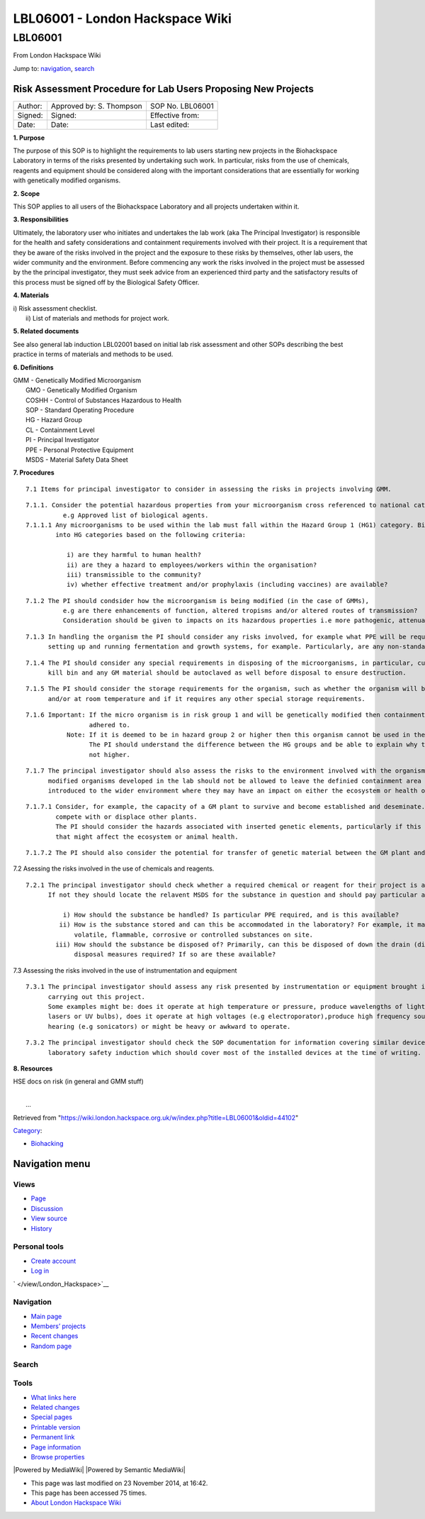 ================================
LBL06001 - London Hackspace Wiki
================================

.. raw:: html

   <div id="globalWrapper">

.. raw:: html

   <div id="column-content">

.. raw:: html

   <div id="content" class="mw-body" role="main">

LBL06001
========

.. raw:: html

   <div id="bodyContent" class="mw-body-content">

.. raw:: html

   <div id="siteSub">

From London Hackspace Wiki

.. raw:: html

   </div>

.. raw:: html

   <div id="contentSub">

.. raw:: html

   </div>

.. raw:: html

   <div id="jump-to-nav" class="mw-jump">

Jump to: `navigation <#column-one>`__, `search <#searchInput>`__

.. raw:: html

   </div>

.. raw:: html

   <div id="mw-content-text" class="mw-content-ltr" lang="en" dir="ltr">

Risk Assessment Procedure for Lab Users Proposing New Projects
--------------------------------------------------------------

+-----------+----------------------------+--------------------+
| Author:   | Approved by: S. Thompson   | SOP No. LBL06001   |
+-----------+----------------------------+--------------------+
| Signed:   | Signed:                    | Effective from:    |
+-----------+----------------------------+--------------------+
| Date:     | Date:                      | Last edited:       |
+-----------+----------------------------+--------------------+

**1. Purpose**

The purpose of this SOP is to highlight the requirements to lab users
starting new projects in the Biohackspace Laboratory in terms of the
risks presented by undertaking such work. In particular, risks from the
use of chemicals, reagents and equipment should be considered along with
the important considerations that are essentially for working with
genetically modified organisms.

**2. Scope**

This SOP applies to all users of the Biohackspace Laboratory and all
projects undertaken within it.

**3. Responsibilities**

Ultimately, the laboratory user who initiates and undertakes the lab
work (aka The Principal Investigator) is responsible for the health and
safety considerations and containment requirements involved with their
project. It is a requirement that they be aware of the risks involved in
the project and the exposure to these risks by themselves, other lab
users, the wider community and the environment. Before commencing any
work the risks involved in the project must be assessed by the the
principal investigator, they must seek advice from an experienced third
party and the satisfactory results of this process must be signed off by
the Biological Safety Officer.

**4. Materials**

| i) Risk assessment checklist.
|  ii) List of materials and methods for project work.

**5. Related documents**

See also general lab induction LBL02001 based on initial lab risk
assessment and other SOPs describing the best practice in terms of
materials and methods to be used.

**6. Definitions**

| GMM - Genetically Modified Microorganism
|  GMO - Genetically Modified Organism
|  COSHH - Control of Substances Hazardous to Health
|  SOP - Standard Operating Procedure
|  HG - Hazard Group
|  CL - Containment Level
|  PI - Principal Investigator
|  PPE - Personal Protective Equipment
|  MSDS - Material Safety Data Sheet

**7. Procedures**

::

    7.1 Items for principal investigator to consider in assessing the risks in projects involving GMM.

::

      7.1.1. Consider the potential hazardous properties from your microorganism cross referenced to national categorisation lists,
                e.g Approved list of biological agents.
      7.1.1.1 Any microorganisms to be used within the lab must fall within the Hazard Group 1 (HG1) category. Biological agents are categorised 
              into HG categories based on the following criteria:
           
                 i) are they harmful to human health?
                 ii) are they a hazard to employees/workers within the organisation?
                 iii) transmissible to the community? 
                 iv) whether effective treatment and/or prophylaxis (including vaccines) are available?

::

      7.1.2 The PI should condsider how the microorganism is being modified (in the case of GMMs), 
                e.g are there enhancements of function, altered tropisms and/or altered routes of transmission? 
                Consideration should be given to impacts on its hazardous properties i.e more pathogenic, attenuated or unchanged.

::

      7.1.3 In handling the organism the PI should consider any risks involved, for example what PPE will be required? What risks are involved in 
            setting up and running fermentation and growth systems, for example. Particularly, are any non-standard procedures involved?

::

      7.1.4 The PI should consider any special requirements in disposing of the microorganisms, in particular, cultures should be destroyed in the
            kill bin and any GM material should be autoclaved as well before disposal to ensure destruction.

::

      7.1.5 The PI should consider the storage requirements for the organism, such as whether the organism will be stored frozen, in the fridge 
            and/or at room temperature and if it requires any other special storage requirements.

::

      7.1.6 Important: If the micro organism is in risk group 1 and will be genetically modified then containment level one procedures must be 
                       adhered to. 
                 Note: If it is deemed to be in hazard group 2 or higher then this organism cannot be used in the London biohackspace laboratory. 
                       The PI should understand the difference between the HG groups and be able to explain why the organism falls into HG1 and 
                       not higher.

::

      7.1.7 The principal investigator should also assess the risks to the environment involved with the organism. Particularly, genetically 
            modified organisms developed in the lab should not be allowed to leave the definied containment area in case of the risk of becoming 
            introduced to the wider environment where they may have an impact on either the ecosystem or health of the community.

::

         7.1.7.1 Consider, for example, the capacity of a GM plant to survive and become established and deseminate. Including its ability to 
                 compete with or displace other plants.
                 The PI should consider the hazards associated with inserted genetic elements, particularly if this codes for any toxic products 
                 that might affect the ecosystem or animal health.

::

         7.1.7.2 The PI should also consider the potential for transfer of genetic material between the GM plant and other organisms.

7.2 Asessing the risks involved in the use of chemicals and reagents.

::

     7.2.1 The principal investigator should check whether a required chemical or reagent for their project is already in use in the laboratory.
           If not they should locate the relavent MSDS for the substance in question and should pay particular attention to the following factors:
                
               i) How should the substance be handled? Is particular PPE required, and is this available?
              ii) How is the substance stored and can this be accommodated in the laboratory? For example, it may not be practical to store highly
                  volatile, flammable, corrosive or controlled substances on site.
             iii) How should the substance be disposed of? Primarily, can this be disposed of down the drain (diluted or undiluted?) or are special 
                  disposal measures required? If so are these available?

7.3 Assessing the risks involved in the use of instrumentation and
equipment

::

     7.3.1 The principal investigator should assess any risk presented by instrumentation or equipment brought into the lab for the purpose of
           carrying out this project.
           Some examples might be: does it operate at high temperature or pressure, produce wavelengths of light that might be harmful (i.e uses
           lasers or UV bulbs), does it operate at high voltages (e.g electroporator),produce high frequency sounds that might be damaging to 
           hearing (e.g sonicators) or might be heavy or awkward to operate.

::

     7.3.2 The principal investigator should check the SOP documentation for information covering similar devices, and the information covering the 
           laboratory safety induction which should cover most of the installed devices at the time of writing.

**8. Resources**

HSE docs on risk (in general and GMM stuff)

| 
|  …

.. raw:: html

   </div>

.. raw:: html

   <div class="printfooter">

Retrieved from
"https://wiki.london.hackspace.org.uk/w/index.php?title=LBL06001&oldid=44102\ "

.. raw:: html

   </div>

.. raw:: html

   <div id="catlinks" class="catlinks">

.. raw:: html

   <div id="mw-normal-catlinks" class="mw-normal-catlinks">

`Category </view/Special:Categories>`__:

-  `Biohacking </view/Category:Biohacking>`__

.. raw:: html

   </div>

.. raw:: html

   </div>

.. raw:: html

   <div class="visualClear">

.. raw:: html

   </div>

.. raw:: html

   </div>

.. raw:: html

   </div>

.. raw:: html

   </div>

.. raw:: html

   <div id="column-one">

Navigation menu
---------------

.. raw:: html

   <div id="p-cactions" class="portlet" role="navigation">

Views
~~~~~

.. raw:: html

   <div class="pBody">

-  

   .. raw:: html

      <div id="ca-nstab-main">

   .. raw:: html

      </div>

   `Page </view/LBL06001>`__
-  

   .. raw:: html

      <div id="ca-talk">

   .. raw:: html

      </div>

   `Discussion </edit/Talk:LBL06001?redlink=1>`__
-  

   .. raw:: html

      <div id="ca-viewsource">

   .. raw:: html

      </div>

   `View source </edit/LBL06001>`__
-  

   .. raw:: html

      <div id="ca-history">

   .. raw:: html

      </div>

   `History </history/LBL06001>`__

.. raw:: html

   </div>

.. raw:: html

   </div>

.. raw:: html

   <div id="p-personal" class="portlet" role="navigation">

Personal tools
~~~~~~~~~~~~~~

.. raw:: html

   <div class="pBody">

-  

   .. raw:: html

      <div id="pt-createaccount">

   .. raw:: html

      </div>

   `Create
   account </w/index.php?title=Special:UserLogin&returnto=LBL06001&returntoquery=action%3Dview&type=signup>`__
-  

   .. raw:: html

      <div id="pt-login">

   .. raw:: html

      </div>

   `Log
   in </w/index.php?title=Special:UserLogin&returnto=LBL06001&returntoquery=action%3Dview>`__

.. raw:: html

   </div>

.. raw:: html

   </div>

.. raw:: html

   <div id="p-logo" class="portlet" role="banner">

` </view/London_Hackspace>`__

.. raw:: html

   </div>

.. raw:: html

   <div id="p-navigation" class="generated-sidebar portlet"
   role="navigation">

Navigation
~~~~~~~~~~

.. raw:: html

   <div class="pBody">

-  

   .. raw:: html

      <div id="n-mainpage-description">

   .. raw:: html

      </div>

   `Main page </view/London_Hackspace>`__
-  

   .. raw:: html

      <div id="n-Members.27-projects">

   .. raw:: html

      </div>

   `Members’
   projects <https://wiki.london.hackspace.org.uk/w/index.php?title=Special:AllPages&namespace=100>`__
-  

   .. raw:: html

      <div id="n-recentchanges">

   .. raw:: html

      </div>

   `Recent changes </view/Special:RecentChanges>`__
-  

   .. raw:: html

      <div id="n-randompage">

   .. raw:: html

      </div>

   `Random page </view/Special:Random>`__

.. raw:: html

   </div>

.. raw:: html

   </div>

.. raw:: html

   <div id="p-search" class="portlet" role="search">

Search
~~~~~~

.. raw:: html

   <div id="searchBody" class="pBody">

 

.. raw:: html

   </div>

.. raw:: html

   </div>

.. raw:: html

   <div id="p-tb" class="portlet" role="navigation">

Tools
~~~~~

.. raw:: html

   <div class="pBody">

-  

   .. raw:: html

      <div id="t-whatlinkshere">

   .. raw:: html

      </div>

   `What links here </view/Special:WhatLinksHere/LBL06001>`__
-  

   .. raw:: html

      <div id="t-recentchangeslinked">

   .. raw:: html

      </div>

   `Related changes </view/Special:RecentChangesLinked/LBL06001>`__
-  

   .. raw:: html

      <div id="t-specialpages">

   .. raw:: html

      </div>

   `Special pages </view/Special:SpecialPages>`__
-  

   .. raw:: html

      <div id="t-print">

   .. raw:: html

      </div>

   `Printable version </view/LBL06001?printable=yes>`__
-  

   .. raw:: html

      <div id="t-permalink">

   .. raw:: html

      </div>

   `Permanent link </w/index.php?title=LBL06001&oldid=44102>`__
-  

   .. raw:: html

      <div id="t-info">

   .. raw:: html

      </div>

   `Page information </w/index.php?title=LBL06001&action=info>`__
-  

   .. raw:: html

      <div id="t-smwbrowselink">

   .. raw:: html

      </div>

   `Browse properties </view/Special:Browse/LBL06001>`__

.. raw:: html

   </div>

.. raw:: html

   </div>

.. raw:: html

   </div>

.. raw:: html

   <div class="visualClear">

.. raw:: html

   </div>

.. raw:: html

   <div id="footer" role="contentinfo">

.. raw:: html

   <div id="f-poweredbyico">

|Powered by MediaWiki| |Powered by Semantic MediaWiki|

.. raw:: html

   </div>

-  

   .. raw:: html

      <div id="lastmod">

   .. raw:: html

      </div>

   This page was last modified on 23 November 2014, at 16:42.
-  

   .. raw:: html

      <div id="viewcount">

   .. raw:: html

      </div>

   This page has been accessed 75 times.
-  

   .. raw:: html

      <div id="about">

   .. raw:: html

      </div>

   `About London Hackspace Wiki </view/About>`__

.. raw:: html

   </div>

.. raw:: html

   </div>

